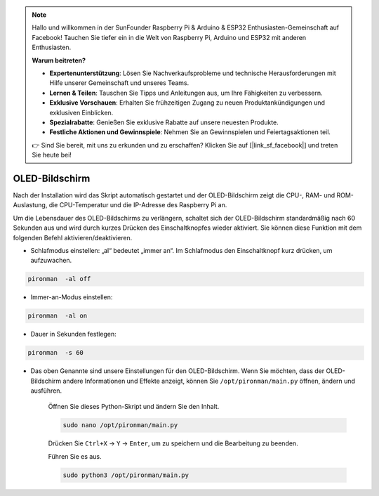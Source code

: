 .. note::

    Hallo und willkommen in der SunFounder Raspberry Pi & Arduino & ESP32 Enthusiasten-Gemeinschaft auf Facebook! Tauchen Sie tiefer ein in die Welt von Raspberry Pi, Arduino und ESP32 mit anderen Enthusiasten.

    **Warum beitreten?**

    - **Expertenunterstützung**: Lösen Sie Nachverkaufsprobleme und technische Herausforderungen mit Hilfe unserer Gemeinschaft und unseres Teams.
    - **Lernen & Teilen**: Tauschen Sie Tipps und Anleitungen aus, um Ihre Fähigkeiten zu verbessern.
    - **Exklusive Vorschauen**: Erhalten Sie frühzeitigen Zugang zu neuen Produktankündigungen und exklusiven Einblicken.
    - **Spezialrabatte**: Genießen Sie exklusive Rabatte auf unsere neuesten Produkte.
    - **Festliche Aktionen und Gewinnspiele**: Nehmen Sie an Gewinnspielen und Feiertagsaktionen teil.

    👉 Sind Sie bereit, mit uns zu erkunden und zu erschaffen? Klicken Sie auf [|link_sf_facebook|] und treten Sie heute bei!

OLED-Bildschirm
===================

Nach der Installation wird das Skript automatisch gestartet und der OLED-Bildschirm zeigt die CPU-, RAM- und ROM-Auslastung, die CPU-Temperatur und die IP-Adresse des Raspberry Pi an.

Um die Lebensdauer des OLED-Bildschirms zu verlängern, schaltet sich der OLED-Bildschirm standardmäßig nach 60 Sekunden aus und wird durch kurzes Drücken des Einschaltknopfes wieder aktiviert. Sie können diese Funktion mit dem folgenden Befehl aktivieren/deaktivieren.

* Schlafmodus einstellen: „al“ bedeutet „immer an“. Im Schlafmodus den Einschaltknopf kurz drücken, um aufzuwachen.

.. code-block:: shell

    pironman  -al off

* Immer-an-Modus einstellen:

.. code-block:: shell

    pironman  -al on

* Dauer in Sekunden festlegen:

.. code-block:: shell

    pironman  -s 60

* Das oben Genannte sind unsere Einstellungen für den OLED-Bildschirm. Wenn Sie möchten, dass der OLED-Bildschirm andere Informationen und Effekte anzeigt, können Sie ``/opt/pironman/main.py`` öffnen, ändern und ausführen.

    Öffnen Sie dieses Python-Skript und ändern Sie den Inhalt.

    .. code-block:: shell

        sudo nano /opt/pironman/main.py

    Drücken Sie ``Ctrl+X`` -> ``Y`` -> ``Enter``, um zu speichern und die Bearbeitung zu beenden.

    Führen Sie es aus.

    .. code-block:: shell

        sudo python3 /opt/pironman/main.py
